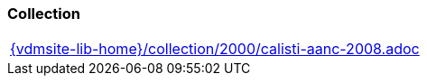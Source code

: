 === Collection
[cols="a", grid=rows, frame=none, %autowidth.stretch]
|===

|include::{vdmsite-lib-home}/collection/2000/calisti-aanc-2008.adoc[]
|===


